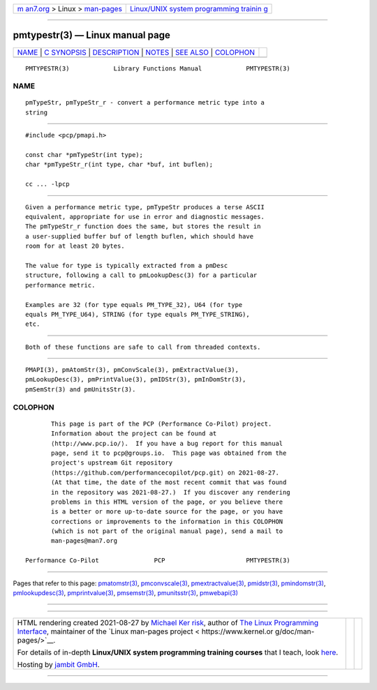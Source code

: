 .. container:: page-top

.. container:: nav-bar

   +----------------------------------+----------------------------------+
   | `m                               | `Linux/UNIX system programming   |
   | an7.org <../../../index.html>`__ | trainin                          |
   | > Linux >                        | g <http://man7.org/training/>`__ |
   | `man-pages <../index.html>`__    |                                  |
   +----------------------------------+----------------------------------+

--------------

pmtypestr(3) — Linux manual page
================================

+-----------------------------------+-----------------------------------+
| `NAME <#NAME>`__ \|               |                                   |
| `C SYNOPSIS <#C_SYNOPSIS>`__ \|   |                                   |
| `DESCRIPTION <#DESCRIPTION>`__ \| |                                   |
| `NOTES <#NOTES>`__ \|             |                                   |
| `SEE ALSO <#SEE_ALSO>`__ \|       |                                   |
| `COLOPHON <#COLOPHON>`__          |                                   |
+-----------------------------------+-----------------------------------+
| .. container:: man-search-box     |                                   |
+-----------------------------------+-----------------------------------+

::

   PMTYPESTR(3)            Library Functions Manual            PMTYPESTR(3)

NAME
-------------------------------------------------

::

          pmTypeStr, pmTypeStr_r - convert a performance metric type into a
          string


-------------------------------------------------------------

::

          #include <pcp/pmapi.h>

          const char *pmTypeStr(int type);
          char *pmTypeStr_r(int type, char *buf, int buflen);

          cc ... -lpcp


---------------------------------------------------------------

::

          Given a performance metric type, pmTypeStr produces a terse ASCII
          equivalent, appropriate for use in error and diagnostic messages.
          The pmTypeStr_r function does the same, but stores the result in
          a user-supplied buffer buf of length buflen, which should have
          room for at least 20 bytes.

          The value for type is typically extracted from a pmDesc
          structure, following a call to pmLookupDesc(3) for a particular
          performance metric.

          Examples are 32 (for type equals PM_TYPE_32), U64 (for type
          equals PM_TYPE_U64), STRING (for type equals PM_TYPE_STRING),
          etc.


---------------------------------------------------

::

          Both of these functions are safe to call from threaded contexts.


---------------------------------------------------------

::

          PMAPI(3), pmAtomStr(3), pmConvScale(3), pmExtractValue(3),
          pmLookupDesc(3), pmPrintValue(3), pmIDStr(3), pmInDomStr(3),
          pmSemStr(3) and pmUnitsStr(3).

COLOPHON
---------------------------------------------------------

::

          This page is part of the PCP (Performance Co-Pilot) project.
          Information about the project can be found at 
          ⟨http://www.pcp.io/⟩.  If you have a bug report for this manual
          page, send it to pcp@groups.io.  This page was obtained from the
          project's upstream Git repository
          ⟨https://github.com/performancecopilot/pcp.git⟩ on 2021-08-27.
          (At that time, the date of the most recent commit that was found
          in the repository was 2021-08-27.)  If you discover any rendering
          problems in this HTML version of the page, or you believe there
          is a better or more up-to-date source for the page, or you have
          corrections or improvements to the information in this COLOPHON
          (which is not part of the original manual page), send a mail to
          man-pages@man7.org

   Performance Co-Pilot               PCP                      PMTYPESTR(3)

--------------

Pages that refer to this page:
`pmatomstr(3) <../man3/pmatomstr.3.html>`__, 
`pmconvscale(3) <../man3/pmconvscale.3.html>`__, 
`pmextractvalue(3) <../man3/pmextractvalue.3.html>`__, 
`pmidstr(3) <../man3/pmidstr.3.html>`__, 
`pmindomstr(3) <../man3/pmindomstr.3.html>`__, 
`pmlookupdesc(3) <../man3/pmlookupdesc.3.html>`__, 
`pmprintvalue(3) <../man3/pmprintvalue.3.html>`__, 
`pmsemstr(3) <../man3/pmsemstr.3.html>`__, 
`pmunitsstr(3) <../man3/pmunitsstr.3.html>`__, 
`pmwebapi(3) <../man3/pmwebapi.3.html>`__

--------------

--------------

.. container:: footer

   +-----------------------+-----------------------+-----------------------+
   | HTML rendering        |                       | |Cover of TLPI|       |
   | created 2021-08-27 by |                       |                       |
   | `Michael              |                       |                       |
   | Ker                   |                       |                       |
   | risk <https://man7.or |                       |                       |
   | g/mtk/index.html>`__, |                       |                       |
   | author of `The Linux  |                       |                       |
   | Programming           |                       |                       |
   | Interface <https:     |                       |                       |
   | //man7.org/tlpi/>`__, |                       |                       |
   | maintainer of the     |                       |                       |
   | `Linux man-pages      |                       |                       |
   | project <             |                       |                       |
   | https://www.kernel.or |                       |                       |
   | g/doc/man-pages/>`__. |                       |                       |
   |                       |                       |                       |
   | For details of        |                       |                       |
   | in-depth **Linux/UNIX |                       |                       |
   | system programming    |                       |                       |
   | training courses**    |                       |                       |
   | that I teach, look    |                       |                       |
   | `here <https://ma     |                       |                       |
   | n7.org/training/>`__. |                       |                       |
   |                       |                       |                       |
   | Hosting by `jambit    |                       |                       |
   | GmbH                  |                       |                       |
   | <https://www.jambit.c |                       |                       |
   | om/index_en.html>`__. |                       |                       |
   +-----------------------+-----------------------+-----------------------+

--------------

.. container:: statcounter

   |Web Analytics Made Easy - StatCounter|

.. |Cover of TLPI| image:: https://man7.org/tlpi/cover/TLPI-front-cover-vsmall.png
   :target: https://man7.org/tlpi/
.. |Web Analytics Made Easy - StatCounter| image:: https://c.statcounter.com/7422636/0/9b6714ff/1/
   :class: statcounter
   :target: https://statcounter.com/
